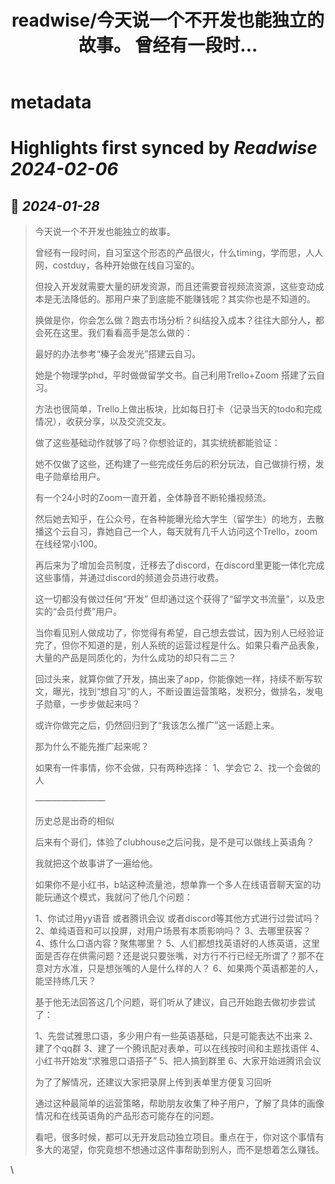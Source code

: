 :PROPERTIES:
:title: readwise/今天说一个不开发也能独立的故事。 曾经有一段时...
:END:


* metadata
:PROPERTIES:
:author: [[Yangyixxxx on Twitter]]
:full-title: "今天说一个不开发也能独立的故事。 曾经有一段时..."
:category: [[tweets]]
:url: https://twitter.com/Yangyixxxx/status/1751070566113792207
:image-url: https://pbs.twimg.com/profile_images/1651419607780188160/CFQ-LX55.jpg
:END:

* Highlights first synced by [[Readwise]] [[2024-02-06]]
** 📌 [[2024-01-28]]
#+BEGIN_QUOTE
今天说一个不开发也能独立的故事。

曾经有一段时间，自习室这个形态的产品很火，什么timing，学而思，人人网，costduy，各种开始做在线自习室的。

但投入开发就需要大量的研发资源，而且还需要音视频流资源，这些变动成本是无法降低的。那用户来了到底能不能赚钱呢？其实你也是不知道的。

换做是你，你会怎么做？跑去市场分析？纠结投入成本？往往大部分人，都会死在这里。我们看看高手是怎么做的：

最好的办法参考“榛子会发光”搭建云自习。

她是个物理学phd，平时做做留学文书。自己利用Trello+Zoom 搭建了云自习。

方法也很简单，Trello上做出板块，比如每日打卡（记录当天的todo和完成情况），收获分享，以及交流交友。

做了这些基础动作就够了吗？你想验证的，其实统统都能验证：

她不仅做了这些，还构建了一些完成任务后的积分玩法，自己做排行榜，发电子勋章给用户。

有一个24小时的Zoom一直开着，全体静音不断轮播视频流。

然后她去知乎，在公众号，在各种能曝光给大学生（留学生）的地方，去散播这个云自习，靠她自己一个人，每天就有几千人访问这个Trello，zoom在线经常小100。

再后来为了增加会员制度，迁移去了discord，在discord里更能一体化完成这些事情，并通过discord的频道会员进行收费。

这一切都没有做过任何“开发”
但却通过这个获得了“留学文书流量”，以及忠实的“会员付费”用户。

当你看见别人做成功了，你觉得有希望，自己想去尝试，因为别人已经验证完了，但你不知道的是，别人系统的运营过程是什么。如果只看产品表象，大量的产品是同质化的，为什么成功的却只有二三？

回过头来，就算你做了开发，搞出来了app，你能像她一样，持续不断写软文，曝光，找到“想自习”的人，不断设置运营策略，发积分，做排名，发电子勋章，一步步做起来吗？

或许你做完之后，仍然回归到了“我该怎么推广”这一话题上来。

那为什么不能先推广起来呢？

如果有一件事情，你不会做，只有两种选择：
1、学会它
2、找一个会做的人

————————

历史总是出奇的相似

后来有个哥们，体验了clubhouse之后问我，是不是可以做线上英语角？

我就把这个故事讲了一遍给他。

如果你不是小红书，b站这种流量池，想单靠一个多人在线语音聊天室的功能玩通这个模式，我就问了他几个问题：

1、你试过用yy语音 或者腾讯会议 或者discord等其他方式进行过尝试吗？
2、单纯语音和可以投屏，对用户场景有本质影响吗？
3、去哪里获客？
4、练什么口语内容？聚焦哪里？
5、人们都想找英语好的人练英语，这里面是否存在供需问题？还是说只要张嘴，对方行不行已经无所谓了？那不在意对方水准，只是想张嘴的人是什么样的人？
6、如果两个英语都差的人，能坚持练几天？

基于他无法回答这几个问题，哥们听从了建议，自己开始跑去做初步尝试了：

1、先尝试雅思口语，多少用户有一些英语基础，只是可能表达不出来
2、建了个qq群
3、建了一个腾讯配对表单，可以在线按时间和主题找语伴
4、小红书开始发“求雅思口语搭子”
5、把人搞到群里
6、大家开始进腾讯会议

为了了解情况，还建议大家把录屏上传到表单里方便复习回听

通过这种最简单的运营策略，帮助朋友收集了种子用户，了解了具体的画像情况和在线英语角的产品形态可能存在的问题。

看吧，很多时候，都可以无开发启动独立项目。重点在于，你对这个事情有多大的渴望，你究竟想不想通过这件事帮助到别人，而不是想着怎么赚钱。 
#+END_QUOTE\
